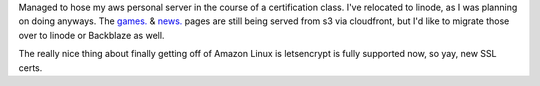 .. title: Linode Migration
.. slug: linode-migration
.. date: 2023-02-21 17:13:42 UTC-06:00
.. tags: Website,Update,Migration,Linode
.. category: updates
.. link: 
.. description: Migrated to linode  
.. type: text

Managed to hose my aws personal server in the course of a certification class. I've relocated to linode, as I was planning on doing anyways. The `games. <https://games.wiseeyesent.com/>`_ & `news. <https://news.wiseeyesent.com>`_ pages are still being served from s3 via cloudfront, but I'd like to migrate those over to linode or Backblaze as well.

The really nice thing about finally getting off of Amazon Linux is letsencrypt is fully supported now, so yay, new SSL certs.
